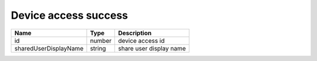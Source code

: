 Device access success
-----------------------

+------------------------+------------+---------------------------+
| Name                   | Type       | Description               |
+========================+============+===========================+
| id                     | number     | device access id          |
+------------------------+------------+---------------------------+
| sharedUserDisplayName  | string     | share user display name   |
+------------------------+------------+---------------------------+
